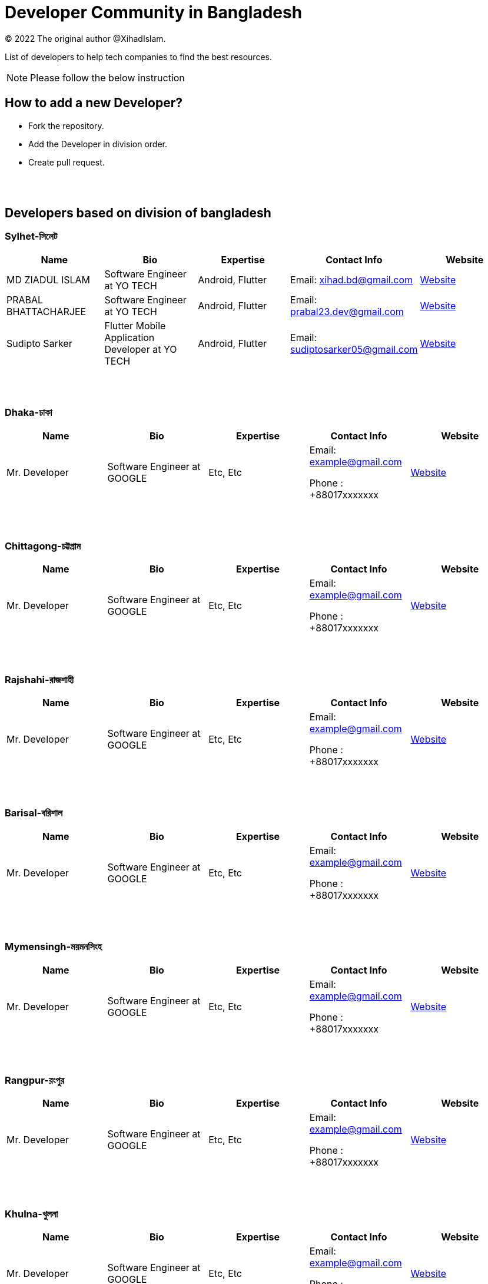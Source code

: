 = Developer Community in Bangladesh

:revnumber: {version}
:revdate: {localdate}
:toc:
:toc-placement!:

(C) 2022 The original author @XihadIslam.

List of developers to help tech companies to find the best resources.


NOTE:  Please follow the below instruction




toc::[]


== How to add a new Developer?

* Fork the repository.
* Add the Developer in division order.
* Create pull request.

{nbsp} +
{nbsp} +




== Developers based on division of bangladesh

=== Sylhet-সিলেট

|===
|Name |Bio |Expertise |Contact Info |Website

|MD ZIADUL ISLAM
|Software Engineer at YO TECH
|Android, Flutter
|Email: xihad.bd@gmail.com
|https://xihadulislam.github.io/[Website]

|PRABAL BHATTACHARJEE
|Software Engineer at YO TECH
|Android, Flutter
|Email: prabal23.dev@gmail.com
|https://prabal23.github.io/[Website]

|Sudipto Sarker
|Flutter Mobile Application Developer at YO TECH
|Android, Flutter
|Email: sudiptosarker05@gmail.com
|https://sudiptosk08.github.io/[Website]

|===

{nbsp} +
{nbsp} +

=== Dhaka-ঢাকা

|===
|Name |Bio |Expertise |Contact Info |Website

|Mr. Developer
|Software Engineer at GOOGLE
|Etc, Etc
|Email: example@gmail.com

Phone : +88017xxxxxxx

|https://example.com/[Website]



|===

{nbsp} +
{nbsp} +


=== Chittagong-চট্টগ্রাম

|===
|Name |Bio |Expertise |Contact Info |Website

|Mr. Developer
|Software Engineer at GOOGLE
|Etc, Etc
|Email: example@gmail.com

Phone : +88017xxxxxxx

|https://example.com/[Website]



|===

{nbsp} +
{nbsp} +


=== Rajshahi-রাজশাহী

|===
|Name |Bio |Expertise |Contact Info |Website

|Mr. Developer
|Software Engineer at GOOGLE
|Etc, Etc
|Email: example@gmail.com

Phone : +88017xxxxxxx

|https://example.com/[Website]


|===

{nbsp} +
{nbsp} +


=== Barisal-বরিশাল

|===
|Name |Bio |Expertise |Contact Info |Website

|Mr. Developer
|Software Engineer at GOOGLE
|Etc, Etc
|Email: example@gmail.com

Phone : +88017xxxxxxx

|https://example.com/[Website]


|===

{nbsp} +
{nbsp} +


=== Mymensingh-ময়মনসিংহ

|===
|Name |Bio |Expertise |Contact Info |Website

|Mr. Developer
|Software Engineer at GOOGLE
|Etc, Etc
|Email: example@gmail.com

Phone : +88017xxxxxxx

|https://example.com/[Website]


|===

{nbsp} +
{nbsp} +



=== Rangpur-রংপুর

|===
|Name |Bio |Expertise |Contact Info |Website

|Mr. Developer
|Software Engineer at GOOGLE
|Etc, Etc
|Email: example@gmail.com

Phone : +88017xxxxxxx

|https://example.com/[Website]


|===

{nbsp} +
{nbsp} +


=== Khulna-খুলনা

|===
|Name |Bio |Expertise |Contact Info |Website

|Mr. Developer
|Software Engineer at GOOGLE
|Etc, Etc
|Email: example@gmail.com

Phone : +88017xxxxxxx

|https://example.com/[Website]


|===

{nbsp} +
{nbsp} +




== Contributions & Licensed

=== -> Contribute

 Contributions are always welcome!Create a pull request.

=== -> Copyright & License

Licensed under the MIT License, see the link:LICENSE[LICENSE] file for details.
